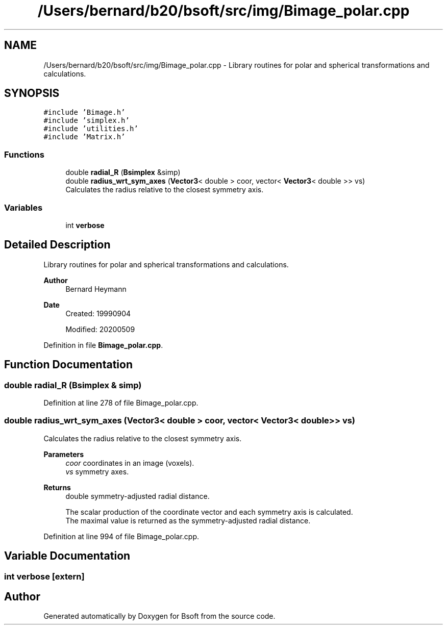 .TH "/Users/bernard/b20/bsoft/src/img/Bimage_polar.cpp" 3 "Wed Sep 1 2021" "Version 2.1.0" "Bsoft" \" -*- nroff -*-
.ad l
.nh
.SH NAME
/Users/bernard/b20/bsoft/src/img/Bimage_polar.cpp \- Library routines for polar and spherical transformations and calculations\&.  

.SH SYNOPSIS
.br
.PP
\fC#include 'Bimage\&.h'\fP
.br
\fC#include 'simplex\&.h'\fP
.br
\fC#include 'utilities\&.h'\fP
.br
\fC#include 'Matrix\&.h'\fP
.br

.SS "Functions"

.in +1c
.ti -1c
.RI "double \fBradial_R\fP (\fBBsimplex\fP &simp)"
.br
.ti -1c
.RI "double \fBradius_wrt_sym_axes\fP (\fBVector3\fP< double > coor, vector< \fBVector3\fP< double >> vs)"
.br
.RI "Calculates the radius relative to the closest symmetry axis\&. "
.in -1c
.SS "Variables"

.in +1c
.ti -1c
.RI "int \fBverbose\fP"
.br
.in -1c
.SH "Detailed Description"
.PP 
Library routines for polar and spherical transformations and calculations\&. 


.PP
\fBAuthor\fP
.RS 4
Bernard Heymann 
.RE
.PP
\fBDate\fP
.RS 4
Created: 19990904 
.PP
Modified: 20200509 
.RE
.PP

.PP
Definition in file \fBBimage_polar\&.cpp\fP\&.
.SH "Function Documentation"
.PP 
.SS "double radial_R (\fBBsimplex\fP & simp)"

.PP
Definition at line 278 of file Bimage_polar\&.cpp\&.
.SS "double radius_wrt_sym_axes (\fBVector3\fP< double > coor, vector< \fBVector3\fP< double >> vs)"

.PP
Calculates the radius relative to the closest symmetry axis\&. 
.PP
\fBParameters\fP
.RS 4
\fIcoor\fP coordinates in an image (voxels)\&. 
.br
\fIvs\fP symmetry axes\&. 
.RE
.PP
\fBReturns\fP
.RS 4
double symmetry-adjusted radial distance\&. 
.PP
.nf
The scalar production of the coordinate vector and each symmetry axis is calculated.
The maximal value is returned as the symmetry-adjusted radial distance.

.fi
.PP
 
.RE
.PP

.PP
Definition at line 994 of file Bimage_polar\&.cpp\&.
.SH "Variable Documentation"
.PP 
.SS "int verbose\fC [extern]\fP"

.SH "Author"
.PP 
Generated automatically by Doxygen for Bsoft from the source code\&.
